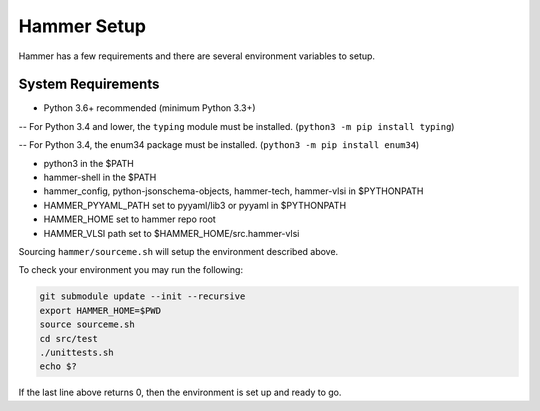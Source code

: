 Hammer Setup
=============================

Hammer has a few requirements and there are several environment variables to setup.

System Requirements
-----------------------------
- Python 3.6+ recommended (minimum Python 3.3+)

-- For Python 3.4 and lower, the ``typing`` module must be installed. (``python3 -m pip install typing``)

-- For Python 3.4, the enum34 package must be installed. (``python3 -m pip install enum34``)

- python3 in the $PATH

- hammer-shell in the $PATH

- hammer_config, python-jsonschema-objects, hammer-tech, hammer-vlsi in $PYTHONPATH

- HAMMER_PYYAML_PATH set to pyyaml/lib3 or pyyaml in $PYTHONPATH

- HAMMER_HOME set to hammer repo root

- HAMMER_VLSI path set to $HAMMER_HOME/src.hammer-vlsi

Sourcing ``hammer/sourceme.sh`` will setup the environment described above.

To check your environment you may run the following:

.. _library-example:
.. code-block:: bash

    git submodule update --init --recursive
    export HAMMER_HOME=$PWD
    source sourceme.sh
    cd src/test
    ./unittests.sh
    echo $?

If the last line above returns 0, then the environment is set up and ready to go.
